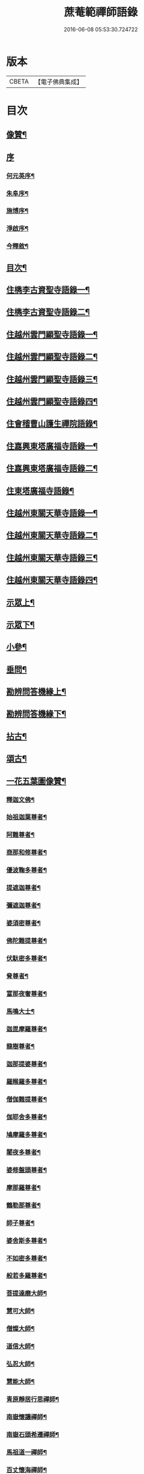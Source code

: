 #+TITLE: 蔗菴範禪師語錄 
#+DATE: 2016-06-08 05:53:30.724722

* 版本
 |     CBETA|【電子佛典集成】|

* 目次
** [[file:KR6q0506_001.txt::001-0891a1][像贊¶]]
** [[file:KR6q0506_001.txt::001-0891a14][序]]
*** [[file:KR6q0506_001.txt::001-0891a15][何元英序¶]]
*** [[file:KR6q0506_001.txt::001-0891c14][朱阜序¶]]
*** [[file:KR6q0506_001.txt::001-0892b2][施博序¶]]
*** [[file:KR6q0506_001.txt::001-0892c9][淨啟序¶]]
*** [[file:KR6q0506_001.txt::001-0893a16][今釋敘¶]]
** [[file:KR6q0506_001.txt::001-0893c2][目次¶]]
** [[file:KR6q0506_001.txt::001-0894c4][住檇李古資聖寺語錄一¶]]
** [[file:KR6q0506_002.txt::002-0899c3][住檇李古資聖寺語錄二¶]]
** [[file:KR6q0506_003.txt::003-0905a3][住越州雲門顯聖寺語錄一¶]]
** [[file:KR6q0506_004.txt::004-0910a3][住越州雲門顯聖寺語錄二¶]]
** [[file:KR6q0506_005.txt::005-0915a3][住越州雲門顯聖寺語錄三¶]]
** [[file:KR6q0506_006.txt::006-0920a3][住越州雲門顯聖寺語錄四¶]]
** [[file:KR6q0506_007.txt::007-0924c3][住會稽曹山護生禪院語錄¶]]
** [[file:KR6q0506_008.txt::008-0929c3][住嘉興東塔廣福寺語錄一¶]]
** [[file:KR6q0506_009.txt::009-0934c3][住嘉興東塔廣福寺語錄二¶]]
** [[file:KR6q0506_010.txt::010-0939a3][住東塔廣福寺語錄¶]]
** [[file:KR6q0506_011.txt::011-0943b3][住越州東關天華寺語錄一¶]]
** [[file:KR6q0506_012.txt::012-0948b3][住越州東關天華寺語錄二¶]]
** [[file:KR6q0506_013.txt::013-0953b3][住越州東關天華寺語錄三¶]]
** [[file:KR6q0506_014.txt::014-0958b3][住越州東關天華寺語錄四¶]]
** [[file:KR6q0506_014.txt::014-0961c25][示眾上¶]]
** [[file:KR6q0506_015.txt::015-0963b3][示眾下¶]]
** [[file:KR6q0506_015.txt::015-0964b4][小參¶]]
** [[file:KR6q0506_016.txt::016-0968c3][垂問¶]]
** [[file:KR6q0506_016.txt::016-0969b6][勘辨問答機緣上¶]]
** [[file:KR6q0506_017.txt::017-0973c3][勘辨問答機緣下¶]]
** [[file:KR6q0506_018.txt::018-0977a3][拈古¶]]
** [[file:KR6q0506_019.txt::019-0983a3][頌古¶]]
** [[file:KR6q0506_020.txt::020-0989c3][一花五葉圖像贊¶]]
*** [[file:KR6q0506_020.txt::020-0989c4][釋迦文佛¶]]
*** [[file:KR6q0506_020.txt::020-0989c9][始祖迦葉尊者¶]]
*** [[file:KR6q0506_020.txt::020-0989c14][阿難尊者¶]]
*** [[file:KR6q0506_020.txt::020-0989c19][商那和修尊者¶]]
*** [[file:KR6q0506_020.txt::020-0989c24][優波鞠多尊者¶]]
*** [[file:KR6q0506_020.txt::020-0989c29][提遮迦尊者¶]]
*** [[file:KR6q0506_020.txt::020-0990a5][彌遮迦尊者¶]]
*** [[file:KR6q0506_020.txt::020-0990a10][婆須密尊者¶]]
*** [[file:KR6q0506_020.txt::020-0990a15][佛陀難提尊者¶]]
*** [[file:KR6q0506_020.txt::020-0990a20][伏馱密多尊者¶]]
*** [[file:KR6q0506_020.txt::020-0990a25][脅尊者¶]]
*** [[file:KR6q0506_020.txt::020-0990a30][富那夜奢尊者¶]]
*** [[file:KR6q0506_020.txt::020-0990b5][馬鳴大士¶]]
*** [[file:KR6q0506_020.txt::020-0990b10][迦毘摩羅尊者¶]]
*** [[file:KR6q0506_020.txt::020-0990b15][龍樹尊者¶]]
*** [[file:KR6q0506_020.txt::020-0990b20][迦那提婆尊者¶]]
*** [[file:KR6q0506_020.txt::020-0990b25][羅睺羅多尊者¶]]
*** [[file:KR6q0506_020.txt::020-0990b30][僧伽難提尊者¶]]
*** [[file:KR6q0506_020.txt::020-0990c5][伽耶舍多尊者¶]]
*** [[file:KR6q0506_020.txt::020-0990c10][鳩摩羅多尊者¶]]
*** [[file:KR6q0506_020.txt::020-0990c15][闍夜多尊者¶]]
*** [[file:KR6q0506_020.txt::020-0990c20][婆修盤頭尊者¶]]
*** [[file:KR6q0506_020.txt::020-0990c25][摩那羅尊者¶]]
*** [[file:KR6q0506_020.txt::020-0990c30][鶴勒那尊者¶]]
*** [[file:KR6q0506_020.txt::020-0991a5][師子尊者¶]]
*** [[file:KR6q0506_020.txt::020-0991a10][婆舍斯多尊者¶]]
*** [[file:KR6q0506_020.txt::020-0991a15][不如密多尊者¶]]
*** [[file:KR6q0506_020.txt::020-0991a20][般若多羅尊者¶]]
*** [[file:KR6q0506_020.txt::020-0991a25][菩提達磨大師¶]]
*** [[file:KR6q0506_020.txt::020-0991a30][慧可大師¶]]
*** [[file:KR6q0506_020.txt::020-0991b5][僧燦大師¶]]
*** [[file:KR6q0506_020.txt::020-0991b10][道信大師¶]]
*** [[file:KR6q0506_020.txt::020-0991b15][弘忍大師¶]]
*** [[file:KR6q0506_020.txt::020-0991b20][慧能大師¶]]
*** [[file:KR6q0506_020.txt::020-0991b25][青原靜居行思禪師¶]]
*** [[file:KR6q0506_020.txt::020-0991b30][南嶽懷讓禪師¶]]
*** [[file:KR6q0506_020.txt::020-0991c4][南嶽石頭希遷禪師¶]]
*** [[file:KR6q0506_020.txt::020-0991c9][馬祖道一禪師¶]]
*** [[file:KR6q0506_020.txt::020-0991c17][百丈懷海禪師¶]]
*** [[file:KR6q0506_020.txt::020-0991c21][天皇道悟禪師¶]]
*** [[file:KR6q0506_020.txt::020-0991c25][潭州雲巖曇晟禪師¶]]
*** [[file:KR6q0506_020.txt::020-0991c30][溈山大圓靈祐禪師¶]]
*** [[file:KR6q0506_020.txt::020-0992a4][黃檗希運禪師¶]]
*** [[file:KR6q0506_020.txt::020-0992a8][龍潭崇信禪師¶]]
*** [[file:KR6q0506_020.txt::020-0992a13][瑞州洞山悟本良价禪師¶]]
*** [[file:KR6q0506_020.txt::020-0992a18][臨濟義玄禪師¶]]
*** [[file:KR6q0506_020.txt::020-0992a22][仰山慧寂禪師¶]]
*** [[file:KR6q0506_020.txt::020-0992a26][德山宣鑒禪師¶]]
*** [[file:KR6q0506_020.txt::020-0992a30][雲居弘覺道膺禪師]]
*** [[file:KR6q0506_020.txt::020-0992b6][興化存獎禪師¶]]
*** [[file:KR6q0506_020.txt::020-0992b10][雪峰義存禪師¶]]
*** [[file:KR6q0506_020.txt::020-0992b14][鳳棲山同安道丕禪師¶]]
*** [[file:KR6q0506_020.txt::020-0992b19][南院慧顒禪師¶]]
*** [[file:KR6q0506_020.txt::020-0992b23][雲門文偃禪師¶]]
*** [[file:KR6q0506_020.txt::020-0992b28][同安志禪師¶]]
*** [[file:KR6q0506_020.txt::020-0992c3][風穴延沼禪師¶]]
*** [[file:KR6q0506_020.txt::020-0992c8][鼎州梁山緣觀禪師¶]]
*** [[file:KR6q0506_020.txt::020-0992c13][首山省念禪師¶]]
*** [[file:KR6q0506_020.txt::020-0992c17][郢州大陽警玄禪師¶]]
*** [[file:KR6q0506_020.txt::020-0992c22][汾陽善昭禪師¶]]
*** [[file:KR6q0506_020.txt::020-0992c27][清涼法眼文益禪師¶]]
*** [[file:KR6q0506_020.txt::020-0992c30][舒州投子義青禪師]]
*** [[file:KR6q0506_020.txt::020-0993a6][石霜慈明禪師¶]]
*** [[file:KR6q0506_020.txt::020-0993a11][東京天寧芙蓉道楷禪師¶]]
*** [[file:KR6q0506_020.txt::020-0993a16][楊岐方會禪師¶]]
*** [[file:KR6q0506_020.txt::020-0993a20][襄州鹿門自覺禪師¶]]
*** [[file:KR6q0506_020.txt::020-0993a25][白雲守端禪師¶]]
*** [[file:KR6q0506_020.txt::020-0993a28][青州希辨禪師¶]]
*** [[file:KR6q0506_020.txt::020-0993b3][海會法演禪師¶]]
*** [[file:KR6q0506_020.txt::020-0993b7][磁州大名寶禪師¶]]
*** [[file:KR6q0506_020.txt::020-0993b12][昭覺圓悟克勤禪師¶]]
*** [[file:KR6q0506_020.txt::020-0993b16][太原王山體禪師¶]]
*** [[file:KR6q0506_020.txt::020-0993b21][虎丘紹隆禪師¶]]
*** [[file:KR6q0506_020.txt::020-0993b25][磁州雪巖慧滿禪師¶]]
*** [[file:KR6q0506_020.txt::020-0993b30][天童應菴曇華禪師¶]]
*** [[file:KR6q0506_020.txt::020-0993c5][報恩萬松行秀禪師¶]]
*** [[file:KR6q0506_020.txt::020-0993c10][密菴咸傑禪師¶]]
*** [[file:KR6q0506_020.txt::020-0993c15][雪庭福裕禪師¶]]
*** [[file:KR6q0506_020.txt::020-0993c20][臥龍破菴祖先禪師¶]]
*** [[file:KR6q0506_020.txt::020-0993c24][西京靈隱文泰禪師¶]]
*** [[file:KR6q0506_020.txt::020-0993c29][徑山無準師範禪師¶]]
*** [[file:KR6q0506_020.txt::020-0994a4][寶應還源福遇禪師¶]]
*** [[file:KR6q0506_020.txt::020-0994a9][雪巖祖欽禪師¶]]
*** [[file:KR6q0506_020.txt::020-0994a13][鄧州香嚴淳拙文才禪師¶]]
*** [[file:KR6q0506_020.txt::020-0994a18][高峰原妙禪師¶]]
*** [[file:KR6q0506_020.txt::020-0994a23][南陽松庭子嚴禪師¶]]
*** [[file:KR6q0506_020.txt::020-0994a28][天目中峰明本禪師¶]]
*** [[file:KR6q0506_020.txt::020-0994b3][嵩山凝然了改禪師¶]]
*** [[file:KR6q0506_020.txt::020-0994b8][千巖元長禪師¶]]
*** [[file:KR6q0506_020.txt::020-0994b12][俱空契斌禪師¶]]
*** [[file:KR6q0506_020.txt::020-0994b17][萬峰時蔚禪師¶]]
*** [[file:KR6q0506_020.txt::020-0994b21][定國無方可從禪師¶]]
*** [[file:KR6q0506_020.txt::020-0994b26][寶藏持禪師¶]]
*** [[file:KR6q0506_020.txt::020-0994b30][嵩陽月舟文載禪師¶]]
*** [[file:KR6q0506_020.txt::020-0994c5][東明慧旵禪師¶]]
*** [[file:KR6q0506_020.txt::020-0994c9][燕京宗鏡大章宗書禪師¶]]
*** [[file:KR6q0506_020.txt::020-0994c14][海舟普慈禪師¶]]
*** [[file:KR6q0506_020.txt::020-0994c18][西京幻休常潤禪師¶]]
*** [[file:KR6q0506_020.txt::020-0994c23][金陵寶峰瑄禪師¶]]
*** [[file:KR6q0506_020.txt::020-0994c27][大覺慈舟方念禪師¶]]
*** [[file:KR6q0506_020.txt::020-0995a2][天奇瑞禪師¶]]
*** [[file:KR6q0506_020.txt::020-0995a6][越州雲門顯聖散木圓澄禪師¶]]
*** [[file:KR6q0506_020.txt::020-0995a11][無聞明聰禪師¶]]
*** [[file:KR6q0506_020.txt::020-0995a14][秀州資聖愚菴明盂禪師¶]]
*** [[file:KR6q0506_020.txt::020-0995a19][笑嵒月心德寶禪師¶]]
*** [[file:KR6q0506_020.txt::020-0995a23][龍池幻有正傳禪師¶]]
*** [[file:KR6q0506_020.txt::020-0995a27][天童密雲圓悟禪師¶]]
** [[file:KR6q0506_021.txt::021-0995c3][佛菩薩贊¶]]
*** [[file:KR6q0506_021.txt::021-0995c4][世尊¶]]
*** [[file:KR6q0506_021.txt::021-0996a7][放下屠刀成佛圖¶]]
*** [[file:KR6q0506_021.txt::021-0996a11][栴檀像¶]]
*** [[file:KR6q0506_021.txt::021-0996a15][彌陀佛¶]]
*** [[file:KR6q0506_021.txt::021-0996a23][藥師佛¶]]
*** [[file:KR6q0506_021.txt::021-0996a30][文殊¶]]
*** [[file:KR6q0506_021.txt::021-0996b10][普賢¶]]
*** [[file:KR6q0506_021.txt::021-0996b24][準提¶]]
*** [[file:KR6q0506_021.txt::021-0996b29][觀音¶]]
*** [[file:KR6q0506_021.txt::021-0997b4][布袋和尚¶]]
*** [[file:KR6q0506_021.txt::021-0997b24][三教圖¶]]
*** [[file:KR6q0506_021.txt::021-0997b27][達磨¶]]
*** [[file:KR6q0506_021.txt::021-0997c9][傅大士¶]]
** [[file:KR6q0506_021.txt::021-0997c14][古今尊宿贊¶]]
*** [[file:KR6q0506_021.txt::021-0997c15][達觀真可大師¶]]
*** [[file:KR6q0506_021.txt::021-0997c30][大覺慈舟念禪師¶]]
*** [[file:KR6q0506_021.txt::021-0998a5][蓮池宏大師¶]]
*** [[file:KR6q0506_021.txt::021-0998a10][雲門散木澄和尚¶]]
*** [[file:KR6q0506_021.txt::021-0999a12][天童弘覺和尚¶]]
*** [[file:KR6q0506_021.txt::021-0999a18][百丈瑞和尚¶]]
*** [[file:KR6q0506_021.txt::021-0999a23][佛日石和尚¶]]
*** [[file:KR6q0506_021.txt::021-0999a28][東山爾和尚¶]]
** [[file:KR6q0506_021.txt::021-0999b3][愚菴老和尚贊上¶]]
** [[file:KR6q0506_022.txt::022-1001b3][愚菴老和尚贊下¶]]
** [[file:KR6q0506_022.txt::022-1003a8][近代知識禪師贊¶]]
*** [[file:KR6q0506_022.txt::022-1003a9][離愚志和尚¶]]
*** [[file:KR6q0506_022.txt::022-1003a18][清涼三疾和尚¶]]
*** [[file:KR6q0506_022.txt::022-1003a24][福勝一機和尚¶]]
*** [[file:KR6q0506_022.txt::022-1003a30][龍田柏子和尚¶]]
*** [[file:KR6q0506_022.txt::022-1003b6][蓮華龍門大師¶]]
*** [[file:KR6q0506_022.txt::022-1003b13][天華達虛耆舊¶]]
*** [[file:KR6q0506_022.txt::022-1003b20][德音老宿¶]]
*** [[file:KR6q0506_022.txt::022-1003c2][靜聞關主¶]]
*** [[file:KR6q0506_022.txt::022-1003c9][香萃妙明禪師¶]]
*** [[file:KR6q0506_022.txt::022-1003c15][蘊微禪師¶]]
*** [[file:KR6q0506_022.txt::022-1003c20][大輿禪師¶]]
** [[file:KR6q0506_022.txt::022-1003c26][禪人請自贊上¶]]
** [[file:KR6q0506_023.txt::023-1006b3][禪人請自贊下¶]]
** [[file:KR6q0506_024.txt::024-1011a3][佛祖源流頌上¶]]
** [[file:KR6q0506_025.txt::025-1016b3][佛祖源流頌下¶]]
** [[file:KR6q0506_026.txt::026-1021a3][佛事上¶]]
** [[file:KR6q0506_027.txt::027-1025c3][佛事下¶]]
** [[file:KR6q0506_028.txt::028-1029a3][雜著上¶]]
*** [[file:KR6q0506_028.txt::028-1029a4][訓門人十要¶]]
**** [[file:KR6q0506_028.txt::028-1029a5][一既得法印必加精研差別不得離師太早¶]]
**** [[file:KR6q0506_028.txt::028-1029a23][二發明心地當以報本為先不得辜恩負德¶]]
**** [[file:KR6q0506_028.txt::028-1029b10][三欲為人師廣究內外典籍不得疏慵自畫¶]]
**** [[file:KR6q0506_028.txt::028-1029b26][四出世行道切思開拓古風不得同異相埒¶]]
**** [[file:KR6q0506_028.txt::028-1029c13][五清節孤標應以甘貧恬守不得諂諛趨熱¶]]
**** [[file:KR6q0506_028.txt::028-1029c28][六崇事服食宜以簡素邁古不得奢侈恣縱¶]]
**** [[file:KR6q0506_028.txt::028-1030a15][七陶鎔後進所貴慈柔寬裕不得任意驅役¶]]
**** [[file:KR6q0506_028.txt::028-1030b10][八保身全德惟在謙恭盡禮不得倨傲招尤¶]]
**** [[file:KR6q0506_028.txt::028-1030b28][九居位激揚要在開豁正見不得廉纖湊泊¶]]
**** [[file:KR6q0506_028.txt::028-1030c23][十詳求嗣胤從上慧命攸關不得妄授非器¶]]
*** [[file:KR6q0506_028.txt::028-1031a15][門榜¶]]
*** [[file:KR6q0506_028.txt::028-1031b17][題古雲門語錄¶]]
*** [[file:KR6q0506_028.txt::028-1031b27][閱散木師翁語錄¶]]
*** [[file:KR6q0506_028.txt::028-1031c8][因事偶書¶]]
*** [[file:KR6q0506_028.txt::028-1032a7][讀紫柏集¶]]
*** [[file:KR6q0506_028.txt::028-1032a25][送亡僧¶]]
*** [[file:KR6q0506_028.txt::028-1032b3][職事序¶]]
*** [[file:KR6q0506_028.txt::028-1032b13][堂規序¶]]
*** [[file:KR6q0506_028.txt::028-1032b26][共住規約序¶]]
*** [[file:KR6q0506_028.txt::028-1032c7][題愚菴老和尚語錄¶]]
*** [[file:KR6q0506_028.txt::028-1032c29][題佛日石和尚語錄¶]]
*** [[file:KR6q0506_028.txt::028-1033a8][讀古南牧雲和尚語錄¶]]
*** [[file:KR6q0506_028.txt::028-1033a19][因事記言¶]]
** [[file:KR6q0506_029.txt::029-1033c3][雜著下¶]]
*** [[file:KR6q0506_029.txt::029-1033c4][雲門室中座右銘¶]]
*** [[file:KR6q0506_029.txt::029-1033c13][寓室東銘¶]]
*** [[file:KR6q0506_029.txt::029-1033c21][寓室西銘¶]]
*** [[file:KR6q0506_029.txt::029-1033c29][座右銘¶]]
*** [[file:KR6q0506_029.txt::029-1034a9][龕室銘¶]]
*** [[file:KR6q0506_029.txt::029-1034a13][自鏡五約¶]]
*** [[file:KR6q0506_029.txt::029-1034a29][示印山公九¶]]
*** [[file:KR6q0506_029.txt::029-1034b4][示曹山冰機¶]]
*** [[file:KR6q0506_029.txt::029-1034b9][勉天花法柱監寺¶]]
*** [[file:KR6q0506_029.txt::029-1034b16][十二時歌¶]]
*** [[file:KR6q0506_029.txt::029-1034c23][出家紀蹟¶]]
**** [[file:KR6q0506_029.txt::029-1034c24][辭親¶]]
**** [[file:KR6q0506_029.txt::029-1034c28][禮師¶]]
**** [[file:KR6q0506_029.txt::029-1035a2][薙髮¶]]
**** [[file:KR6q0506_029.txt::029-1035a6][擇友¶]]
**** [[file:KR6q0506_029.txt::029-1035a10][苦行¶]]
**** [[file:KR6q0506_029.txt::029-1035a14][學律¶]]
**** [[file:KR6q0506_029.txt::029-1035a18][聽講¶]]
**** [[file:KR6q0506_029.txt::029-1035a22][參禪¶]]
**** [[file:KR6q0506_029.txt::029-1035a26][悟道¶]]
**** [[file:KR6q0506_029.txt::029-1035a30][受囑¶]]
**** [[file:KR6q0506_029.txt::029-1035b4][行腳¶]]
**** [[file:KR6q0506_029.txt::029-1035b8][乞食¶]]
**** [[file:KR6q0506_029.txt::029-1035b12][住山¶]]
**** [[file:KR6q0506_029.txt::029-1035b16][開堂¶]]
**** [[file:KR6q0506_029.txt::029-1035b20][隨眾¶]]
**** [[file:KR6q0506_029.txt::029-1035b24][看病¶]]
**** [[file:KR6q0506_029.txt::029-1035b28][恤老¶]]
**** [[file:KR6q0506_029.txt::029-1035c2][訓徒¶]]
**** [[file:KR6q0506_029.txt::029-1035c6][授記¶]]
**** [[file:KR6q0506_029.txt::029-1035c10][退院¶]]
*** [[file:KR6q0506_029.txt::029-1035c14][牧牛頌¶]]
**** [[file:KR6q0506_029.txt::029-1035c15][尋牛¶]]
**** [[file:KR6q0506_029.txt::029-1035c18][見跡¶]]
**** [[file:KR6q0506_029.txt::029-1035c21][見牛¶]]
**** [[file:KR6q0506_029.txt::029-1035c24][得牛¶]]
**** [[file:KR6q0506_029.txt::029-1035c27][牧牛¶]]
**** [[file:KR6q0506_029.txt::029-1035c30][騎牛歸家¶]]
**** [[file:KR6q0506_029.txt::029-1036a3][忘牛存人¶]]
**** [[file:KR6q0506_029.txt::029-1036a6][人牛兩忘¶]]
**** [[file:KR6q0506_029.txt::029-1036a9][返本還源¶]]
**** [[file:KR6q0506_029.txt::029-1036a12][入廛垂手¶]]
*** [[file:KR6q0506_029.txt::029-1036a15][悼胡上林文學¶]]
*** [[file:KR6q0506_029.txt::029-1036b2][示田頭¶]]
*** [[file:KR6q0506_029.txt::029-1036b9][示柴頭¶]]
*** [[file:KR6q0506_029.txt::029-1036b16][示園頭¶]]
*** [[file:KR6q0506_029.txt::029-1036b23][關帝象¶]]
*** [[file:KR6q0506_029.txt::029-1036b26][楊悾菴居士行樂¶]]
*** [[file:KR6q0506_029.txt::029-1036c4][丁謙之坐蓮葉圖¶]]
*** [[file:KR6q0506_029.txt::029-1036c10][具宗謨禪師行樂¶]]
*** [[file:KR6q0506_029.txt::029-1036c16][僧臞禪師行樂¶]]
*** [[file:KR6q0506_029.txt::029-1036c21][果謙副寺¶]]
*** [[file:KR6q0506_029.txt::029-1036c26][圓章禪德¶]]
*** [[file:KR6q0506_029.txt::029-1036c30][粹瞻禪師¶]]
*** [[file:KR6q0506_029.txt::029-1037a3][宗一耆宿¶]]
*** [[file:KR6q0506_029.txt::029-1037a6][穎銳禪德¶]]
*** [[file:KR6q0506_029.txt::029-1037a11][水雲菴三世宗圖¶]]
*** [[file:KR6q0506_029.txt::029-1037a16][雙林吳體菴居士古稀壽象贊¶]]
*** [[file:KR6q0506_029.txt::029-1037a23][江皓生居士與箬菴和尚林下坐談象¶]]
*** [[file:KR6q0506_029.txt::029-1037a29][懸嶼禪師¶]]
*** [[file:KR6q0506_029.txt::029-1037b3][心超關主¶]]
*** [[file:KR6q0506_029.txt::029-1037b8][碧空監院¶]]
*** [[file:KR6q0506_029.txt::029-1037b11][法柱監院¶]]
*** [[file:KR6q0506_029.txt::029-1037b16][苕帚菴止飾禪師¶]]
*** [[file:KR6q0506_029.txt::029-1037b21][省愚禪師¶]]
*** [[file:KR6q0506_029.txt::029-1037b25][松濤慧燈禪宿¶]]
*** [[file:KR6q0506_029.txt::029-1037b30][來峰振宗禪宿¶]]
*** [[file:KR6q0506_029.txt::029-1037c4][環碧龍河書記¶]]
*** [[file:KR6q0506_029.txt::029-1037c9][石門東寺梵孝禪宿¶]]
*** [[file:KR6q0506_029.txt::029-1037c14][心純老衲¶]]
*** [[file:KR6q0506_029.txt::029-1037c18][璞菴禪人¶]]
*** [[file:KR6q0506_029.txt::029-1037c22][大慶院具之珍尼¶]]
*** [[file:KR6q0506_029.txt::029-1037c27][念菴尼¶]]
*** [[file:KR6q0506_029.txt::029-1037c30][王公曉居士]]
*** [[file:KR6q0506_029.txt::029-1038a7][馮爾赤居士¶]]
*** [[file:KR6q0506_029.txt::029-1038a13][浦洵之與僧對談¶]]
*** [[file:KR6q0506_029.txt::029-1038a19][正聞尼¶]]
*** [[file:KR6q0506_029.txt::029-1038a23][衛生尼¶]]
*** [[file:KR6q0506_029.txt::029-1038a27][吼山德章靜主¶]]
*** [[file:KR6q0506_029.txt::029-1038b2][沈超宗¶]]
*** [[file:KR6q0506_029.txt::029-1038b6][沈超喜¶]]
*** [[file:KR6q0506_029.txt::029-1038b10][楊門丁善人蓮開上品圖¶]]
** [[file:KR6q0506_030.txt::030-1038c3][攷定宗本說¶]]
** [[file:KR6q0506_030.txt::030-1039a12][自序¶]]

* 卷
[[file:KR6q0506_001.txt][蔗菴範禪師語錄 1]]
[[file:KR6q0506_002.txt][蔗菴範禪師語錄 2]]
[[file:KR6q0506_003.txt][蔗菴範禪師語錄 3]]
[[file:KR6q0506_004.txt][蔗菴範禪師語錄 4]]
[[file:KR6q0506_005.txt][蔗菴範禪師語錄 5]]
[[file:KR6q0506_006.txt][蔗菴範禪師語錄 6]]
[[file:KR6q0506_007.txt][蔗菴範禪師語錄 7]]
[[file:KR6q0506_008.txt][蔗菴範禪師語錄 8]]
[[file:KR6q0506_009.txt][蔗菴範禪師語錄 9]]
[[file:KR6q0506_010.txt][蔗菴範禪師語錄 10]]
[[file:KR6q0506_011.txt][蔗菴範禪師語錄 11]]
[[file:KR6q0506_012.txt][蔗菴範禪師語錄 12]]
[[file:KR6q0506_013.txt][蔗菴範禪師語錄 13]]
[[file:KR6q0506_014.txt][蔗菴範禪師語錄 14]]
[[file:KR6q0506_015.txt][蔗菴範禪師語錄 15]]
[[file:KR6q0506_016.txt][蔗菴範禪師語錄 16]]
[[file:KR6q0506_017.txt][蔗菴範禪師語錄 17]]
[[file:KR6q0506_018.txt][蔗菴範禪師語錄 18]]
[[file:KR6q0506_019.txt][蔗菴範禪師語錄 19]]
[[file:KR6q0506_020.txt][蔗菴範禪師語錄 20]]
[[file:KR6q0506_021.txt][蔗菴範禪師語錄 21]]
[[file:KR6q0506_022.txt][蔗菴範禪師語錄 22]]
[[file:KR6q0506_023.txt][蔗菴範禪師語錄 23]]
[[file:KR6q0506_024.txt][蔗菴範禪師語錄 24]]
[[file:KR6q0506_025.txt][蔗菴範禪師語錄 25]]
[[file:KR6q0506_026.txt][蔗菴範禪師語錄 26]]
[[file:KR6q0506_027.txt][蔗菴範禪師語錄 27]]
[[file:KR6q0506_028.txt][蔗菴範禪師語錄 28]]
[[file:KR6q0506_029.txt][蔗菴範禪師語錄 29]]
[[file:KR6q0506_030.txt][蔗菴範禪師語錄 30]]

